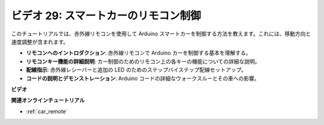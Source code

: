 ビデオ 29: スマートカーのリモコン制御
=======================================

このチュートリアルでは、赤外線リモコンを使用して Arduino スマートカーを制御する方法を教えます。これには、移動方向と速度調整が含まれます。

* **リモコンへのイントロダクション**: 赤外線リモコンで Arduino カーを制御する基本を理解する。
* **リモコンキー機能の詳細説明**: カー制御のためのリモコン上の各キーの機能についての詳細な説明。
* **配線指示**: 赤外線レシーバーと追加の LED のためのステップバイステップ配線セットアップ。
* **コードの説明とデモンストレーション**: Arduino コードの詳細なウォークスルーとその車への影響。

**ビデオ**

.. raw:: html

    <iframe width="600" height="400" src="https://www.youtube.com/embed/PxvORzOhFjE?si=4orEN6BYRwQbLa_S" title="YouTube video player" frameborder="0" allow="accelerometer; autoplay; clipboard-write; encrypted-media; gyroscope; picture-in-picture; web-share" allowfullscreen></iframe>

    <br/><br/>

**関連オンラインチュートリアル**

* :ref:`car_remote`
